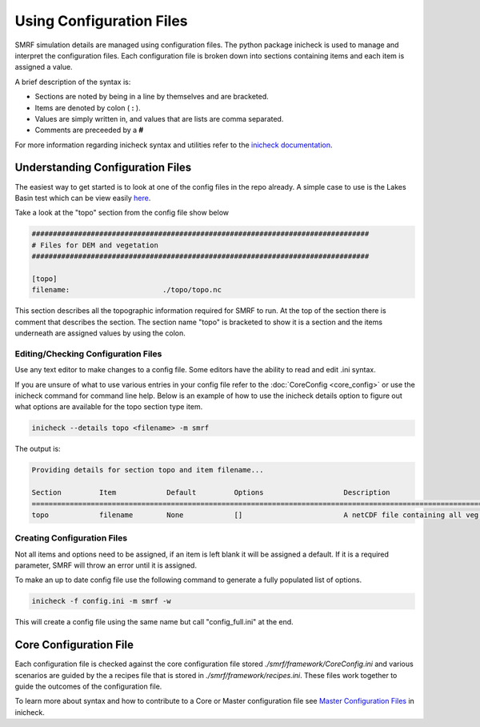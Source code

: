 .. _using-configs:

=========================
Using Configuration Files
=========================

SMRF simulation details are managed using configuration files. The python
package inicheck is used to manage and interpret the configuration files. Each
configuration file is broken down into sections containing items and each item
is assigned a value.

A brief description of the syntax is:

* Sections are noted by being in a line by themselves and are bracketed.
* Items are denoted by colon ( **:** ).
* Values are simply written in, and values that are lists are comma separated.
* Comments are preceeded by a **#**

For more information regarding inicheck syntax and utilities refer to the
`inicheck documentation`_.

.. _inicheck documentation: http://inicheck.readthedocs.io/en/latest/


Understanding Configuration Files
----------------------------------

The easiest way to get started is to look at one of the config files
in the repo already. A simple case to use is the Lakes Basin test
which can be view easily here_.

.. _here: https://github.com/USDA-ARS-NWRC/smrf/blob/master/tests/Lakes/config.ini

Take a look at the "topo" section from the config file show below

.. code::

    ################################################################################
    # Files for DEM and vegetation
    ################################################################################

    [topo]
    filename:                      ./topo/topo.nc

This section describes all the topographic information required for SMRF to run.
At the top of the section there is comment that describes the section.
The section name "topo" is bracketed to show it is a section and the items
underneath are assigned values by using the colon.

Editing/Checking Configuration Files
^^^^^^^^^^^^^^^^^^^^^^^^^^^^^^^^^^^^

Use any text editor to make changes to a config file. Some editors have the ability
to read and edit .ini syntax.

If you are unsure of what to use various entries in your config file refer to
the :doc:`CoreConfig <core_config>` or use the inicheck command for command line help.
Below is an example of how to use the inicheck details option to figure out what
options are available for the topo section type item.

.. code-block:: console

  inicheck --details topo <filename> -m smrf

The output is:

.. code-block:: console

  Providing details for section topo and item filename...

  Section         Item            Default         Options                   Description                                                 
  ========================================================================================================================
  topo            filename        None            []                        A netCDF file containing all veg info and dem.  


Creating Configuration Files
^^^^^^^^^^^^^^^^^^^^^^^^^^^^

Not all items and options need to be assigned, if an item is left blank
it will be assigned a default. If it is a required parameter, SMRF will
throw an error until it is assigned.

To make an up to date config file use the following command to generate a fully
populated list of options.

.. code-block:: console

  inicheck -f config.ini -m smrf -w

This will create a config file using the same name but call "config_full.ini"
at the end.


Core Configuration File
-----------------------

Each configuration file is checked against the core configuration file stored
`./smrf/framework/CoreConfig.ini` and various scenarios are guided by the a recipes
file that is stored in `./smrf/framework/recipes.ini`. These files work together
to guide the outcomes of the configuration file.

To learn more about syntax and how to contribute to a Core or Master configuration
file see `Master Configuration Files`_ in inicheck.

.. _Master Configuration Files: http://inicheck.readthedocs.io/en/latest/master_config.html
